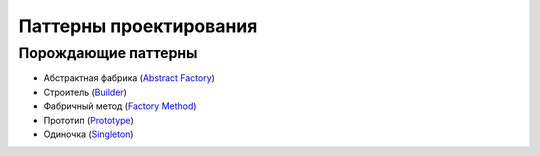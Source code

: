 =======================
Паттерны проектирования
=======================


Порождающие паттерны
====================

* Абстрактная фабрика (`Abstract Factory <generating/abstract_factory.py>`_)
* Строитель (`Builder <generating/builder.py>`_)
* Фабричный метод (`Factory Method <generating/factory_method.py>`_)
* Прототип (`Prototype <generating/prototype.py>`_)
* Одиночка (`Singleton <generating/singleton.py>`_)